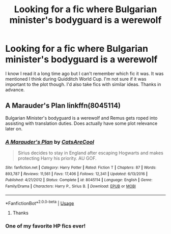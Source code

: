 #+TITLE: Looking for a fic where Bulgarian minister's bodyguard is a werewolf

* Looking for a fic where Bulgarian minister's bodyguard is a werewolf
:PROPERTIES:
:Author: Maya2198
:Score: 4
:DateUnix: 1594908799.0
:DateShort: 2020-Jul-16
:FlairText: Request
:END:
I know I read it a long time ago but I can't remember which fic it was. It was mentioned I think during Quidditch World Cup. I'm not sure if it was important to the plot though. I'd also take fics with similar ideas. Thanks in advance.


** A Marauder's Plan linkffn(8045114)

Bulgarian Minister's bodyguard is a werewolf and Remus gets roped into assisting with translation duties. Does actually have some plot relevance later on.
:PROPERTIES:
:Author: streakermaximus
:Score: 6
:DateUnix: 1594912204.0
:DateShort: 2020-Jul-16
:END:

*** [[https://www.fanfiction.net/s/8045114/1/][*/A Marauder's Plan/*]] by [[https://www.fanfiction.net/u/3926884/CatsAreCool][/CatsAreCool/]]

#+begin_quote
  Sirius decides to stay in England after escaping Hogwarts and makes protecting Harry his priority. AU GOF.
#+end_quote

^{/Site/:} ^{fanfiction.net} ^{*|*} ^{/Category/:} ^{Harry} ^{Potter} ^{*|*} ^{/Rated/:} ^{Fiction} ^{T} ^{*|*} ^{/Chapters/:} ^{87} ^{*|*} ^{/Words/:} ^{893,787} ^{*|*} ^{/Reviews/:} ^{11,561} ^{*|*} ^{/Favs/:} ^{17,406} ^{*|*} ^{/Follows/:} ^{12,341} ^{*|*} ^{/Updated/:} ^{6/13/2016} ^{*|*} ^{/Published/:} ^{4/21/2012} ^{*|*} ^{/Status/:} ^{Complete} ^{*|*} ^{/id/:} ^{8045114} ^{*|*} ^{/Language/:} ^{English} ^{*|*} ^{/Genre/:} ^{Family/Drama} ^{*|*} ^{/Characters/:} ^{Harry} ^{P.,} ^{Sirius} ^{B.} ^{*|*} ^{/Download/:} ^{[[http://www.ff2ebook.com/old/ffn-bot/index.php?id=8045114&source=ff&filetype=epub][EPUB]]} ^{or} ^{[[http://www.ff2ebook.com/old/ffn-bot/index.php?id=8045114&source=ff&filetype=mobi][MOBI]]}

--------------

*FanfictionBot*^{2.0.0-beta} | [[https://github.com/tusing/reddit-ffn-bot/wiki/Usage][Usage]]
:PROPERTIES:
:Author: FanfictionBot
:Score: 1
:DateUnix: 1594912222.0
:DateShort: 2020-Jul-16
:END:

**** Thanks
:PROPERTIES:
:Author: Maya2198
:Score: 1
:DateUnix: 1594922535.0
:DateShort: 2020-Jul-16
:END:


*** One of my favorite HP fics ever!
:PROPERTIES:
:Author: cinderaced
:Score: 1
:DateUnix: 1594914109.0
:DateShort: 2020-Jul-16
:END:
